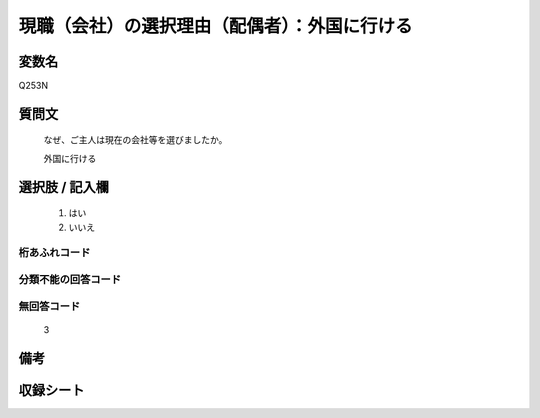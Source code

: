 .. title:: Q253N
.. rst-class:: item

====================================================================================================
現職（会社）の選択理由（配偶者）：外国に行ける
====================================================================================================

.. rst-class:: varname

変数名
==================

Q253N

.. rst-class:: question

質問文
==================


   なぜ、ご主人は現在の会社等を選びましたか。


   外国に行ける



.. rst-class:: answer

選択肢 / 記入欄
======================

  1. はい
  2. いいえ
  



.. rst-class:: overflow

桁あふれコード
-------------------------------
  


.. rst-class:: not_classified

分類不能の回答コード
-------------------------------------
  


.. rst-class:: not_available

無回答コード
-------------------------------------
  3


.. rst-class:: bikou

備考
==================
 



.. rst-class:: include_sheet

収録シート
=======================================
.. hlist::
   :columns: 3
   
   
   * p2_1
   
   * p3_1
   
   * p4_1
   
   * p5a_1
   
   * p6_1
   
   * p7_1
   
   * p8_1
   
   * p9_1
   
   * p10_1
   
   


.. index:: Q253N